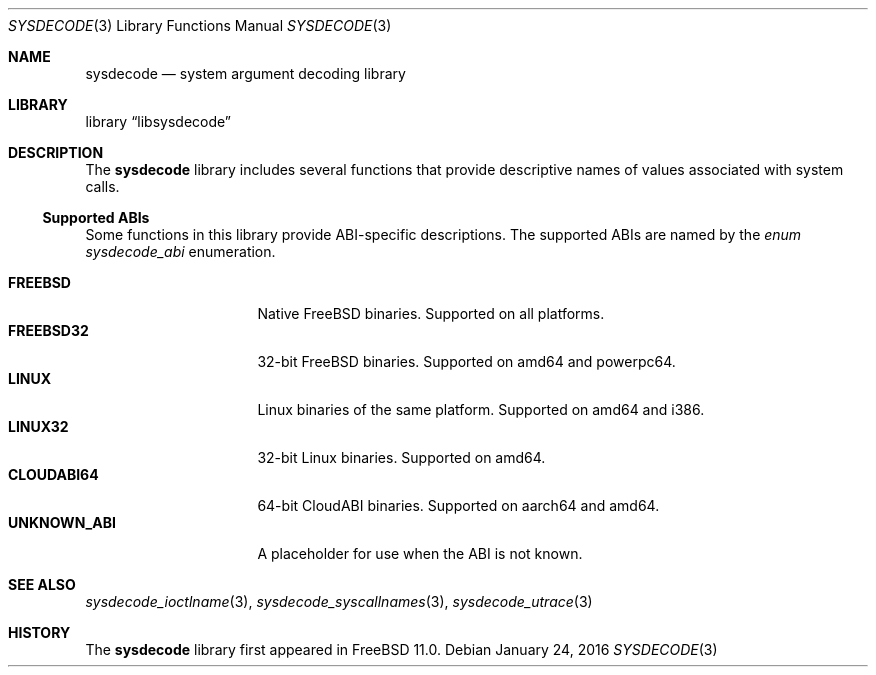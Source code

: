.\"
.\" Copyright (c) 2015 John Baldwin <jhb@FreeBSD.org>
.\" All rights reserved.
.\"
.\" Redistribution and use in source and binary forms, with or without
.\" modification, are permitted provided that the following conditions
.\" are met:
.\" 1. Redistributions of source code must retain the above copyright
.\"    notice, this list of conditions and the following disclaimer.
.\" 2. Redistributions in binary form must reproduce the above copyright
.\"    notice, this list of conditions and the following disclaimer in the
.\"    documentation and/or other materials provided with the distribution.
.\"
.\" THIS SOFTWARE IS PROVIDED BY THE AUTHOR AND CONTRIBUTORS ``AS IS'' AND
.\" ANY EXPRESS OR IMPLIED WARRANTIES, INCLUDING, BUT NOT LIMITED TO, THE
.\" IMPLIED WARRANTIES OF MERCHANTABILITY AND FITNESS FOR A PARTICULAR PURPOSE
.\" ARE DISCLAIMED.  IN NO EVENT SHALL THE AUTHOR OR CONTRIBUTORS BE LIABLE
.\" FOR ANY DIRECT, INDIRECT, INCIDENTAL, SPECIAL, EXEMPLARY, OR CONSEQUENTIAL
.\" DAMAGES (INCLUDING, BUT NOT LIMITED TO, PROCUREMENT OF SUBSTITUTE GOODS
.\" OR SERVICES; LOSS OF USE, DATA, OR PROFITS; OR BUSINESS INTERRUPTION)
.\" HOWEVER CAUSED AND ON ANY THEORY OF LIABILITY, WHETHER IN CONTRACT, STRICT
.\" LIABILITY, OR TORT (INCLUDING NEGLIGENCE OR OTHERWISE) ARISING IN ANY WAY
.\" OUT OF THE USE OF THIS SOFTWARE, EVEN IF ADVISED OF THE POSSIBILITY OF
.\" SUCH DAMAGE.
.\"
.\" $FreeBSD$
.\"
.Dd January 24, 2016
.Dt SYSDECODE 3
.Os
.Sh NAME
.Nm sysdecode
.Nd system argument decoding library
.Sh LIBRARY
.Lb libsysdecode
.Sh DESCRIPTION
The
.Nm
library includes several functions that provide descriptive names of
values associated with system calls.
.Ss Supported ABIs
Some functions in this library provide ABI-specific descriptions.
The supported ABIs are named by the
.Vt enum sysdecode_abi
enumeration.
.Pp
.Bl -tag -width "Li UNKNOWN_ABI" -compact
.It Li FREEBSD
Native FreeBSD binaries.
Supported on all platforms.
.It Li FREEBSD32
32-bit FreeBSD binaries.
Supported on amd64 and powerpc64.
.It Li LINUX
Linux binaries of the same platform.
Supported on amd64 and i386.
.It Li LINUX32
32-bit Linux binaries.
Supported on amd64.
.It Li CLOUDABI64
64-bit CloudABI binaries.
Supported on aarch64 and amd64.
.It Li UNKNOWN_ABI
A placeholder for use when the ABI is not known.
.El
.Sh SEE ALSO
.Xr sysdecode_ioctlname 3 ,
.Xr sysdecode_syscallnames 3 ,
.Xr sysdecode_utrace 3
.Sh HISTORY
The
.Nm
library first appeared in
.Fx 11.0 .
